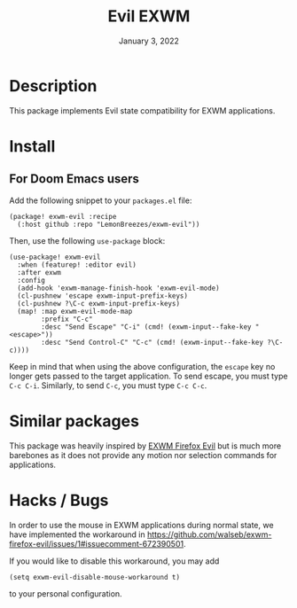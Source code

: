 #+TITLE:   Evil EXWM
#+DATE:    January 3, 2022
#+SINCE:   1.0
#+STARTUP: inlineimages nofold

* Table of Contents :TOC_3:noexport:
- [[#description][Description]]
- [[#install][Install]]
  - [[#for-doom-emacs-users][For Doom Emacs users]]
- [[#similar-packages][Similar packages]]
- [[#hacks--bugs][Hacks / Bugs]]

* Description
This package implements Evil state compatibility for EXWM applications.

* Install

** For Doom Emacs users
Add the following snippet to your ~packages.el~ file:
#+begin_src elisp
(package! exwm-evil :recipe
  (:host github :repo "LemonBreezes/exwm-evil"))
#+end_src

Then, use the following ~use-package~ block:
#+begin_src elisp
(use-package! exwm-evil
  :when (featurep! :editor evil)
  :after exwm
  :config
  (add-hook 'exwm-manage-finish-hook 'exwm-evil-mode)
  (cl-pushnew 'escape exwm-input-prefix-keys)
  (cl-pushnew ?\C-c exwm-input-prefix-keys)
  (map! :map exwm-evil-mode-map
        :prefix "C-c"
        :desc "Send Escape" "C-i" (cmd! (exwm-input--fake-key "<escape>"))
        :desc "Send Control-C" "C-c" (cmd! (exwm-input--fake-key ?\C-c))))
#+end_src

Keep in mind that when using the above configuration, the ~escape~ key no longer
gets passed to the target application. To send escape, you must type
~C-c C-i~. Similarly, to send ~C-c~, you must type ~C-c C-c~.

* Similar packages
This package was heavily inspired by [[https://github.com/walseb/exwm-firefox-evil][EXWM Firefox Evil]] but is much more
barebones as it does not provide any motion nor selection commands for
applications.

* Hacks / Bugs
In order to use the mouse in EXWM applications during normal state, we have
implemented the workaround in
https://github.com/walseb/exwm-firefox-evil/issues/1#issuecomment-672390501.

If you would like to disable this workaround, you may add
#+begin_src elisp
(setq exwm-evil-disable-mouse-workaround t)
#+end_src

to your personal configuration.
